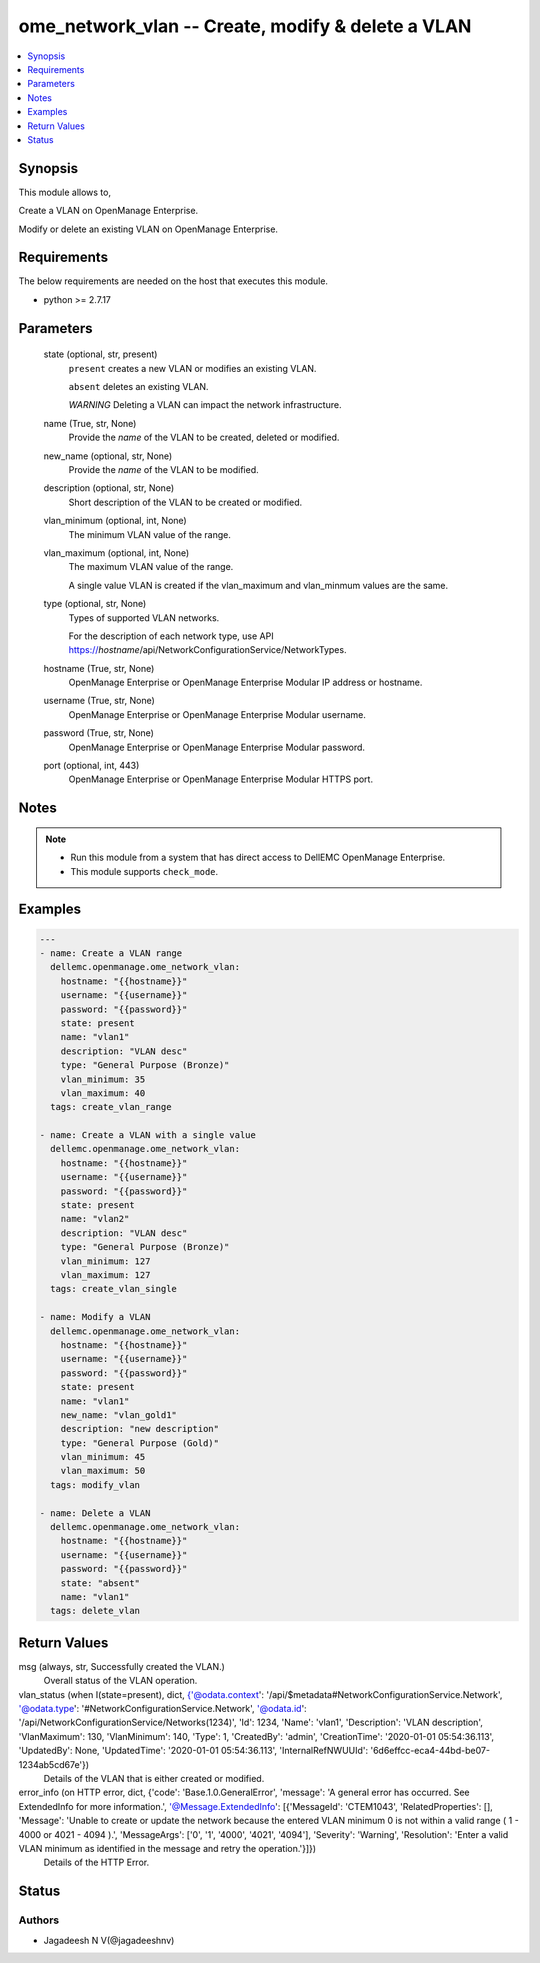 .. _ome_network_vlan_module:


ome_network_vlan -- Create, modify & delete a VLAN
==================================================

.. contents::
   :local:
   :depth: 1


Synopsis
--------

This module allows to,

Create a VLAN on OpenManage Enterprise.

Modify or delete an existing VLAN on OpenManage Enterprise.



Requirements
------------
The below requirements are needed on the host that executes this module.

- python >= 2.7.17



Parameters
----------

  state (optional, str, present)
    ``present`` creates a new VLAN or modifies an existing VLAN.

    ``absent`` deletes an existing VLAN.

    *WARNING* Deleting a VLAN can impact the network infrastructure.


  name (True, str, None)
    Provide the *name* of the VLAN to be created, deleted or modified.


  new_name (optional, str, None)
    Provide the *name* of the VLAN to be modified.


  description (optional, str, None)
    Short description of the VLAN to be created or modified.


  vlan_minimum (optional, int, None)
    The minimum VLAN value of the range.


  vlan_maximum (optional, int, None)
    The maximum VLAN value of the range.

    A single value VLAN is created if the vlan_maximum and vlan_minmum values are the same.


  type (optional, str, None)
    Types of supported VLAN networks.

    For the description of each network type, use API https://*hostname*/api/NetworkConfigurationService/NetworkTypes.


  hostname (True, str, None)
    OpenManage Enterprise or OpenManage Enterprise Modular IP address or hostname.


  username (True, str, None)
    OpenManage Enterprise or OpenManage Enterprise Modular username.


  password (True, str, None)
    OpenManage Enterprise or OpenManage Enterprise Modular password.


  port (optional, int, 443)
    OpenManage Enterprise or OpenManage Enterprise Modular HTTPS port.





Notes
-----

.. note::
   - Run this module from a system that has direct access to DellEMC OpenManage Enterprise.
   - This module supports ``check_mode``.




Examples
--------

.. code-block:: yaml+jinja

    
    ---
    - name: Create a VLAN range
      dellemc.openmanage.ome_network_vlan:
        hostname: "{{hostname}}"
        username: "{{username}}"
        password: "{{password}}"
        state: present
        name: "vlan1"
        description: "VLAN desc"
        type: "General Purpose (Bronze)"
        vlan_minimum: 35
        vlan_maximum: 40
      tags: create_vlan_range

    - name: Create a VLAN with a single value
      dellemc.openmanage.ome_network_vlan:
        hostname: "{{hostname}}"
        username: "{{username}}"
        password: "{{password}}"
        state: present
        name: "vlan2"
        description: "VLAN desc"
        type: "General Purpose (Bronze)"
        vlan_minimum: 127
        vlan_maximum: 127
      tags: create_vlan_single

    - name: Modify a VLAN
      dellemc.openmanage.ome_network_vlan:
        hostname: "{{hostname}}"
        username: "{{username}}"
        password: "{{password}}"
        state: present
        name: "vlan1"
        new_name: "vlan_gold1"
        description: "new description"
        type: "General Purpose (Gold)"
        vlan_minimum: 45
        vlan_maximum: 50
      tags: modify_vlan

    - name: Delete a VLAN
      dellemc.openmanage.ome_network_vlan:
        hostname: "{{hostname}}"
        username: "{{username}}"
        password: "{{password}}"
        state: "absent"
        name: "vlan1"
      tags: delete_vlan



Return Values
-------------

msg (always, str, Successfully created the VLAN.)
  Overall status of the VLAN operation.


vlan_status (when I(state=present), dict, {'@odata.context': '/api/$metadata#NetworkConfigurationService.Network', '@odata.type': '#NetworkConfigurationService.Network', '@odata.id': '/api/NetworkConfigurationService/Networks(1234)', 'Id': 1234, 'Name': 'vlan1', 'Description': 'VLAN description', 'VlanMaximum': 130, 'VlanMinimum': 140, 'Type': 1, 'CreatedBy': 'admin', 'CreationTime': '2020-01-01 05:54:36.113', 'UpdatedBy': None, 'UpdatedTime': '2020-01-01 05:54:36.113', 'InternalRefNWUUId': '6d6effcc-eca4-44bd-be07-1234ab5cd67e'})
  Details of the VLAN that is either created or modified.


error_info (on HTTP error, dict, {'code': 'Base.1.0.GeneralError', 'message': 'A general error has occurred. See ExtendedInfo for more information.', '@Message.ExtendedInfo': [{'MessageId': 'CTEM1043', 'RelatedProperties': [], 'Message': 'Unable to create or update the network because the entered VLAN minimum 0 is not within a valid range ( 1  -  4000  or  4021  -  4094 ).', 'MessageArgs': ['0', '1', '4000', '4021', '4094'], 'Severity': 'Warning', 'Resolution': 'Enter a valid VLAN minimum as identified in the message and retry the operation.'}]})
  Details of the HTTP Error.





Status
------





Authors
~~~~~~~

- Jagadeesh N V(@jagadeeshnv)

